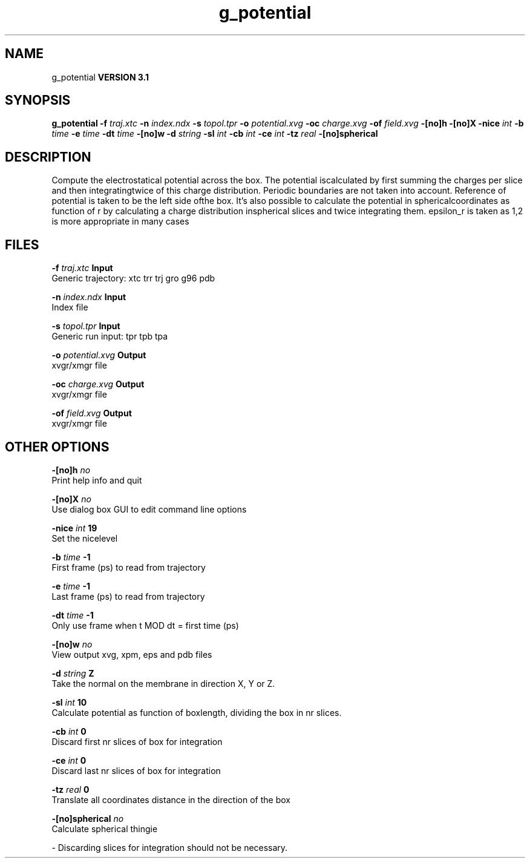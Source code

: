 .TH g_potential 1 "Thu 28 Feb 2002"
.SH NAME
g_potential
.B VERSION 3.1
.SH SYNOPSIS
\f3g_potential\fP
.BI "-f" " traj.xtc "
.BI "-n" " index.ndx "
.BI "-s" " topol.tpr "
.BI "-o" " potential.xvg "
.BI "-oc" " charge.xvg "
.BI "-of" " field.xvg "
.BI "-[no]h" ""
.BI "-[no]X" ""
.BI "-nice" " int "
.BI "-b" " time "
.BI "-e" " time "
.BI "-dt" " time "
.BI "-[no]w" ""
.BI "-d" " string "
.BI "-sl" " int "
.BI "-cb" " int "
.BI "-ce" " int "
.BI "-tz" " real "
.BI "-[no]spherical" ""
.SH DESCRIPTION
Compute the electrostatical potential across the box. The potential iscalculated by first summing the charges per slice and then integratingtwice of this charge distribution. Periodic boundaries are not taken  into account. Reference of potential is taken to be the left side ofthe box. It's also possible to calculate the potential in sphericalcoordinates as function of r by calculating a charge distribution inspherical slices and twice integrating them. epsilon_r is taken as 1,2 is more appropriate in many cases
.SH FILES
.BI "-f" " traj.xtc" 
.B Input
 Generic trajectory: xtc trr trj gro g96 pdb 

.BI "-n" " index.ndx" 
.B Input
 Index file 

.BI "-s" " topol.tpr" 
.B Input
 Generic run input: tpr tpb tpa 

.BI "-o" " potential.xvg" 
.B Output
 xvgr/xmgr file 

.BI "-oc" " charge.xvg" 
.B Output
 xvgr/xmgr file 

.BI "-of" " field.xvg" 
.B Output
 xvgr/xmgr file 

.SH OTHER OPTIONS
.BI "-[no]h"  "    no"
 Print help info and quit

.BI "-[no]X"  "    no"
 Use dialog box GUI to edit command line options

.BI "-nice"  " int" " 19" 
 Set the nicelevel

.BI "-b"  " time" "     -1" 
 First frame (ps) to read from trajectory

.BI "-e"  " time" "     -1" 
 Last frame (ps) to read from trajectory

.BI "-dt"  " time" "     -1" 
 Only use frame when t MOD dt = first time (ps)

.BI "-[no]w"  "    no"
 View output xvg, xpm, eps and pdb files

.BI "-d"  " string" " Z" 
 Take the normal on the membrane in direction X, Y or Z.

.BI "-sl"  " int" " 10" 
 Calculate potential as function of boxlength, dividing the box in nr slices.

.BI "-cb"  " int" " 0" 
 Discard first nr slices of box for integration

.BI "-ce"  " int" " 0" 
 Discard last nr slices of box for integration

.BI "-tz"  " real" "      0" 
 Translate all coordinates distance in the direction of the box

.BI "-[no]spherical"  "    no"
 Calculate spherical thingie

\- Discarding slices for integration should not be necessary.

